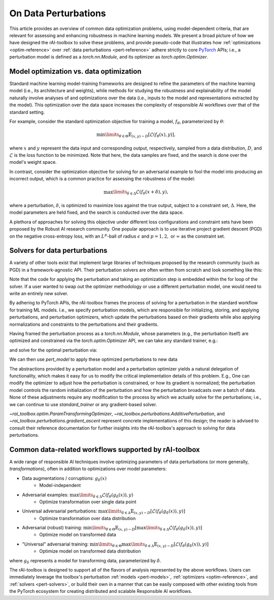 .. meta::
   :description: An explanation of the responsible AI approach to data optimization problems.


=====================
On Data Perturbations
=====================

This article provides an overview of common data optimization problems, using model-dependent criteria, that are relevant for assessing and enhancing robustness in machine learning models.
We present a broad picture of how we have designed the rAI-toolbox to solve these problems, and provide pseudo-code that illustrates how :ref:`optimizations <optim-reference>` over :ref:`data perturbations <pert-reference>` adhere strictly
to core `PyTorch <https://pytorch.org/>`_ APIs; i.e.,
a perturbation model is defined as a `torch.nn.Module`, and its optimizer as `torch.optim.Optimizer`. 


Model optimization vs. data optimization
========================================

Standard machine learning model-training frameworks are designed to refine
the parameters of the machine learning model (i.e., its architecture and weights), while methods for studying
the robustness and explainability of the model naturally involve analyses of and
optimizations over the data (i.e., inputs to the model and representations extracted
by the model). This optimization over the data space increases the complexity of
responsible AI workflows over that of the standard setting.

For example, consider the standard optimization objective for training a model,
:math:`f_\theta`, parameterized by :math:`\theta`:

.. math::

    \min\limits_{\theta \in \Theta} \mathbb{E}_{(x,y)\sim D} [\mathcal{L}(f_\theta(x),y)],

where :math:`x` and :math:`y` represent the data input and corresponding output,
respectively, sampled from a data distribution, :math:`D`, and :math:`\mathcal{L}`
is the loss function to be minimized. Note that here, the data samples are fixed,
and the search is done over the model's weight space.

In contrast, consider the optimization objective for solving for an adversarial
example to fool the model into producing an incorrect output, which is a common
practice for assessing the robustness of the model:

.. math::

    \max\limits_{\delta \in \Delta} \mathcal{L}(f_\theta(x + \delta),y),

where a perturbation, :math:`\delta`, is optimized to maximize loss against the true
output, subject to a constraint set, :math:`\Delta`. Here, the model parameters
are held fixed, and the search is conducted over the data space.

A plethora of approaches for solving this objective under different loss
configurations and constraint sets have been proposed by the Robust AI research
community. One popular approach is to use iterative project gradient descent
(PGD) on the negative cross-entropy loss, with an :math:`L^p`-ball of radius
:math:`\epsilon` and :math:`p=1,2,` or :math:`\infty` as the constraint set.

Solvers for data perturbations
==============================

A variety of other tools exist that implement large libraries of techniques
proposed by the research community (such as PGD) in a framework-agnostic API.
Their perturbation solvers are often written from scratch and look something like this:

.. code-block:: python
   :caption: Notional perturbation solver

   def perturbation_solver(
       model: callable,
       data: Tensor,
       target: Tensor,
       lr: float,
       steps: int,
       criterion: callable,
       initialize_fn: callable,
       project_fn: callable,
   ) -> Tensor:
       # initialize perturbation parameter
       delta = initialize_fn(data)
   
       for _ in range(steps):
           # perturbation applied manually / in-line
           perturbed_data = data + delta
   
           # calculate loss
           loss = criterion(model(perturbed_data), target)
   
           # optimize
           grad = autograd(loss, delta)
           with no_grad():
               delta = delta + lr * grad  # perturbation updated manually / in-line
               delta = project_fn(delta)
       return delta


Note that the code for applying the perturbation and taking an optimization
step is embedded within the for loop of the solver. If a user wanted to swap
out the optimizer methodology or use a different perturbation model, one would
need to write an entirely new solver.

By adhering to PyTorch APIs, the rAI-toolbox frames the process of solving for a perturbation in the standard workflow for training ML models. I.e., we specify perturbation models, which are responsible for initializing, storing, and applying perturbations, and perturbation optimizers, which update the perturbations based on their gradients while also applying normalizations and constraints to the perturbations and their gradients.


.. code-block:: python
   :caption: rAI-toolbox approach to solving for perturbations
   
   from torch.nn import Module
   from torch.optim import Optimizer
   
   # Implements PyTorch Module API
   class PerturbationModel(Module):
      def __init__(self, *args, **kwargs):
         super().__init__()
         # initialize parameters of perturbation model
      
      def forward(self, x):
         perturbed_data = # use model's parameters to perturb data 
         return perturbed_data

   # Implements PyTorch Optimizer API
   class PerturbationOptimizer(Optimizer):
      def _pre_step_(self, param, **kwds): # e.g., perform gradient-normalization
      def _step_(self, param, **kwds): # perform gradient-based update on parameter
      def _post_step_(self, param, grad): # e.g., project updated parameter into constraint set

      def step(self):
         for param in self.all_params:
            self._pre_step_(param)
            self._step_(param, param.grad)
            self._post_step_(param)


Having framed the perturbation process as a `torch.nn.Module`, whose parameters (e.g., the perturbation itself) are optimized and constrained via the `torch.optim.Optimizer` API, we can take any standard trainer, e.g.:

.. code-block:: python
   :caption: A standard PyTorch trainer 

   def standard_trainer(model, data, target, optimizer, steps, criterion):
      for _ in range(steps):
         # calculate loss
         loss = criterion(model(data), target)

         # optimize
         optimizer.zero_grad()
         loss.backward()
         optimizer.step()


and solve for the optimal perturbation via:

.. code-block:: python
   :caption: Solving for perturbations using a standard PyTorch trainer

   from torch.nn import Sequential
   from rai_toolbox import freeze

   pert_model = PerturbationModel(...)
   optim = PerturbationOptimizer(pert_model.parameters(), ...)

   ml_model = MyNeuralNetwork(...)

   # model(data) -> ml_model(pert_model(data))
   model = Sequential(pert_model, freeze(ml_model.eval()))

   # solve for perturbations
   standard_trainer(model, optimizer=optim, data=..., target=..., steps=..., criterion=...)

   # solved perturbations are stored in `pert_model`

We can then use `pert_model` to apply these optimized perturbations to new data

.. code-block:: python
   :caption: Peturbing data

   data = # some tensor of data
   pert_data = pert_model(data)  # applies optimized peturbation to `data`

The abstractions provided by a perturbation model and a perturbation optimizer yields a natural delegation of functionality, which makes it easy for us to modify the critical implementation details of this problem. E.g., One can modify the optimizer to adjust how the perturbation is constrained, or how its gradient is normalized; the perturbation model controls the random initialization of the perturbation and how the perturbation broadcasts over a batch of data. None of these adjustments require any modification to the process by which we actually solve for the perturbations; i.e., we can continue to use `standard_trainer` or any gradient-based solver.

`~rai_toolbox.optim.ParamTransformingOptimizer`, `~rai_toolbox.perturbations.AdditivePerturbation`, and `~rai_toolbox.perturbations.gradient_ascent` represent concrete implementations of this design; the reader is advised to consult their reference documentation for further insights into the rAI-toolbox's approach to solving for data perturbations.


Common data-related workflows supported by rAI-toolbox
======================================================

A wide range of responsible AI techniques involve optimizing parameters of data
perturbations (or more generally, *transformations*), often in addition to optimizations over model parameters:

- Data augmentations / corruptions: :math:`g_\delta(x)`
    - Model-independent
- Adversarial examples: :math:`\max\limits_{\delta \in \Delta} \mathcal{L}(f_\theta(g_{\delta}(x)),y)`
    - Optimize transformation over single data point
- Universal adversarial perturbations: :math:`\max\limits_{\delta \in \Delta} \mathbb{E}_{(x,y)\sim D} [\mathcal{L}(f_\theta(g_\delta(x)),y)]` 
    - Optimize transformation over data distribution
- Adversarial (robust) training: :math:`\min\limits_{\theta \in \Theta} \mathbb{E}_{(x,y)\sim D} [ \max\limits_{\delta \in \Delta} \mathcal{L}(f_\theta(g_\delta(x)),y) ]`
    - Optimize model on transformed data
- "Universal" adversarial training: :math:`\min\limits_{\theta \in \Theta} \max\limits_{\delta \in \Delta} \mathbb{E}_{(x,y)\sim D} [\mathcal{L}(f_\theta(g_\delta(x)),y) ]`
    - Optimize model on transformed data distribution

where :math:`g_\delta` represents a model for transforming data, parameterized by
:math:`\delta`.

The rAI-toolbox is designed to support all of the flavors of analysis represented by
the above workflows. Users can immediately leverage the toolbox's perturbation
:ref:`models <pert-models>`, :ref:`optimizers <optim-reference>`,
and :ref:`solvers <pert-solvers>`, or build their own in a manner that can be easily composed with other existing tools from the PyTorch ecosystem for creating distributed and scalable Responsible AI workflows.
